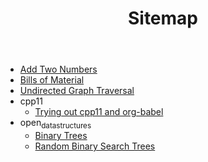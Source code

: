 #+TITLE: Sitemap

- [[file:add_two_numbers.org][Add Two Numbers]]
- [[file:bills_of_material.org][Bills of Material]]
- [[file:undirected-graph-traversal.org][Undirected Graph Traversal]]
- cpp11
  - [[file:cpp11/trying_out_cpp11_babel.org][Trying out cpp11 and org-babel]]
- open_data_structures
  - [[file:open_data_structures/binary-trees.org][Binary Trees]]
  - [[file:open_data_structures/random_binary_search_trees.org][Random Binary Search Trees]]